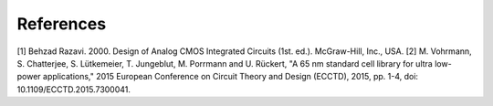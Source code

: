 References
==========

[1] Behzad Razavi. 2000. Design of Analog CMOS Integrated Circuits (1st. ed.). McGraw-Hill, Inc., USA.
[2] M. Vohrmann, S. Chatterjee, S. Lütkemeier, T. Jungeblut, M. Porrmann and U. Rückert, "A 65 nm standard cell library for ultra low-power applications," 2015 European Conference on Circuit Theory and Design (ECCTD), 2015, pp. 1-4, doi: 10.1109/ECCTD.2015.7300041.



.. autosummary::
   :toctree: generated
